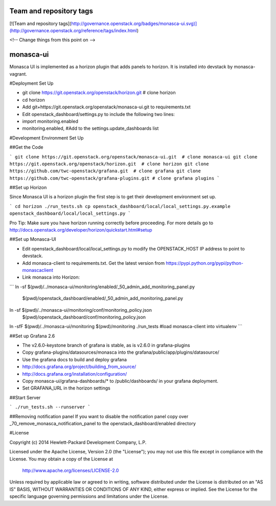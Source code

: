 Team and repository tags
========================

[![Team and repository tags](http://governance.openstack.org/badges/monasca-ui.svg)](http://governance.openstack.org/reference/tags/index.html)

<!-- Change things from this point on -->

monasca-ui
==========

Monasca UI is implemented as a horizon plugin that adds panels to horizon. It is installed into devstack
by monasca-vagrant.

#Deployment Set Up

* git clone https://git.openstack.org/openstack/horizon.git  # clone horizon

* cd horizon
* Add git+https://git.openstack.org/openstack/monasca-ui.git  to requirements.txt
* Edit openstack_dashboard/settings.py to include the following two lines:
* import monitoring.enabled
* monitoring.enabled, #Add to the settings.update_dashboards list


#Development Environment Set Up

##Get the Code

```
git clone https://git.openstack.org/openstack/monasca-ui.git  # clone monasca-ui
git clone https://git.openstack.org/openstack/horizon.git  # clone horizon
git clone https://github.com/twc-openstack/grafana.git  # clone grafana
git clone https://github.com/twc-openstack/grafana-plugins.git # clone grafana plugins
```

##Set up Horizon

Since Monasca UI is a horizon plugin the first step is to get their development environment set up.

```
cd horizon
./run_tests.sh
cp openstack_dashboard/local/local_settings.py.example openstack_dashboard/local/local_settings.py
```

Pro Tip: Make sure you have horizon running correctly before proceeding.
For more details go to http://docs.openstack.org/developer/horizon/quickstart.html#setup

##Set up Monasca-UI

* Edit openstack_dashboard/local/local_settings.py to modify the OPENSTACK_HOST IP address to point to devstack.
* Add monasca-client to requirements.txt. Get the latest version from https://pypi.python.org/pypi/python-monascaclient
* Link monasca into Horizon:

```
ln -sf $(pwd)/../monasca-ui/monitoring/enabled/_50_admin_add_monitoring_panel.py \
    $(pwd)/openstack_dashboard/enabled/_50_admin_add_monitoring_panel.py
ln -sf $(pwd)/../monasca-ui/monitoring/conf/monitoring_policy.json \
    $(pwd)/openstack_dashboard/conf/monitoring_policy.json
ln -sfF $(pwd)/../monasca-ui/monitoring $(pwd)/monitoring
./run_tests #load monasca-client into virtualenv
```

##Set up Grafana 2.6

* The v2.6.0-keystone branch of grafana is stable, as is v2.6.0 in grafana-plugins
* Copy grafana-plugins/datasources/monasca into the grafana/public/app/plugins/datasource/
* Use the grafana docs to build and deploy grafana
* http://docs.grafana.org/project/building_from_source/
* http://docs.grafana.org/installation/configuration/
* Copy monasca-ui/grafana-dashboards/* to /public/dashboards/ in your grafana deployment.
* Set GRAFANA_URL in the horizon settings

##Start Server

```
./run_tests.sh --runserver
```

##Removing notification panel
If you want to disable the notification panel copy over _70_remove_monasca_notification_panel to the openstack_dashboard/enabled directory

#License

Copyright (c) 2014 Hewlett-Packard Development Company, L.P.

Licensed under the Apache License, Version 2.0 (the "License");
you may not use this file except in compliance with the License.
You may obtain a copy of the License at

    http://www.apache.org/licenses/LICENSE-2.0

Unless required by applicable law or agreed to in writing, software
distributed under the License is distributed on an "AS IS" BASIS,
WITHOUT WARRANTIES OR CONDITIONS OF ANY KIND, either express or
implied.
See the License for the specific language governing permissions and
limitations under the License.



